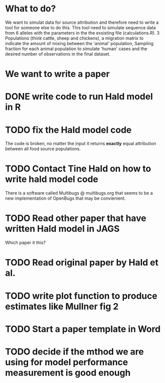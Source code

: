 * What to do?

We want to simulat data for source attribution and therefore need to
write a tool for someone else to do this. This tool need to simulate
sequence data from 6 alleles with the parameters in the the exsisting
file (calculations.R). 3 Populations (think cattle, sheep and
chickens), a migration matrix to indicate the amount of mixing between
the 'animal' population, Sampling fraction for each animal population
to simulate 'human' cases and the desired number of observations in
the final dataset.


* We want to write a paper

* DONE write code to run Hald model in R
* TODO fix the Hald model code
  The code is broken, no matter the input it returns *exactly* equal attribution
  between all food source populations.
* TODO Contact Tine Hald on how to write hald model code
  There is a software called Multibugs @ multibugs.org that seems to
  be a new implementation of OpenBugs that may be convienient.
* TODO Read other paper that have written Hald model in JAGS
  Which paper it this?
* TODO Read original paper by Hald et al.
* TODO write plot function to produce estimates like Mullner fig 2
* TODO Start a paper template in Word
* TODO decide if the mthod we are using for model performance measurement is good enough
